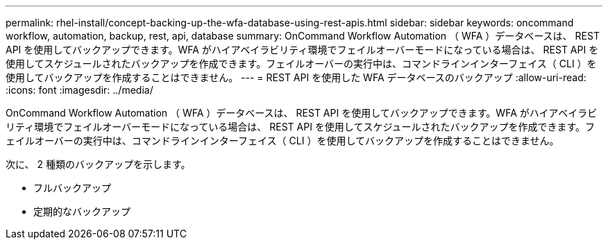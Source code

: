 ---
permalink: rhel-install/concept-backing-up-the-wfa-database-using-rest-apis.html 
sidebar: sidebar 
keywords: oncommand workflow, automation, backup, rest, api, database 
summary: OnCommand Workflow Automation （ WFA ）データベースは、 REST API を使用してバックアップできます。WFA がハイアベイラビリティ環境でフェイルオーバーモードになっている場合は、 REST API を使用してスケジュールされたバックアップを作成できます。フェイルオーバーの実行中は、コマンドラインインターフェイス（ CLI ）を使用してバックアップを作成することはできません。 
---
= REST API を使用した WFA データベースのバックアップ
:allow-uri-read: 
:icons: font
:imagesdir: ../media/


[role="lead"]
OnCommand Workflow Automation （ WFA ）データベースは、 REST API を使用してバックアップできます。WFA がハイアベイラビリティ環境でフェイルオーバーモードになっている場合は、 REST API を使用してスケジュールされたバックアップを作成できます。フェイルオーバーの実行中は、コマンドラインインターフェイス（ CLI ）を使用してバックアップを作成することはできません。

次に、 2 種類のバックアップを示します。

* フルバックアップ
* 定期的なバックアップ

